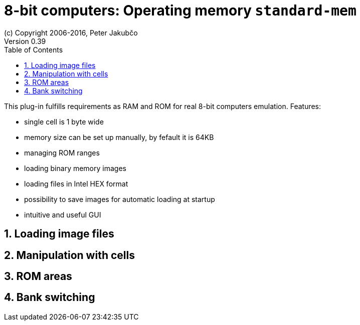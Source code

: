 = 8-bit computers: Operating memory `standard-mem`
(c) Copyright 2006-2016, Peter Jakubčo
Version 0.39
:toc:
:numbered:

This plug-in fulfills requirements as RAM and ROM for real 8-bit computers emulation. Features:

- single cell is 1 byte wide
- memory size can be set up manually, by fefault it is 64KB
- managing ROM ranges
- loading binary memory images
- loading files in Intel HEX format
- possibility to save images for automatic loading at startup
- intuitive and useful GUI

[[XASMEML]]
== Loading image files

[[XASMEMM]]
== Manipulation with cells

[[XASMEMR]]
== ROM areas

[[XASMEMB]]
== Bank switching
